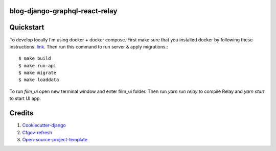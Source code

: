blog-django-graphql-react-relay
-----------------------------

Quickstart
----------

To develop locally I'm using docker + docker compose. First make sure that you
installed docker by following these instructions: `link <https://docker.github.io/engine/installation/>`_.
Then run this command to run server & apply migrations.::

    $ make build
    $ make run-api
    $ make migrate
    $ make loaddata

To run `film_ui` open new terminal window and enter film_ui folder. Then run `yarn run relay` to compile Relay and 
`yarn start` to start UI app.

Credits
-------

1. `Cookiecutter-django`_
2. `Cfgov-refresh`_
3. `Open-source-project-template`_

.. _Cookiecutter-django: https://github.com/pydanny/cookiecutter-django
.. _Cfgov-refresh: https://github.com/cfpb/cfgov-refresh
.. _Open-source-project-template: https://github.com/cfpb/open-source-project-template
